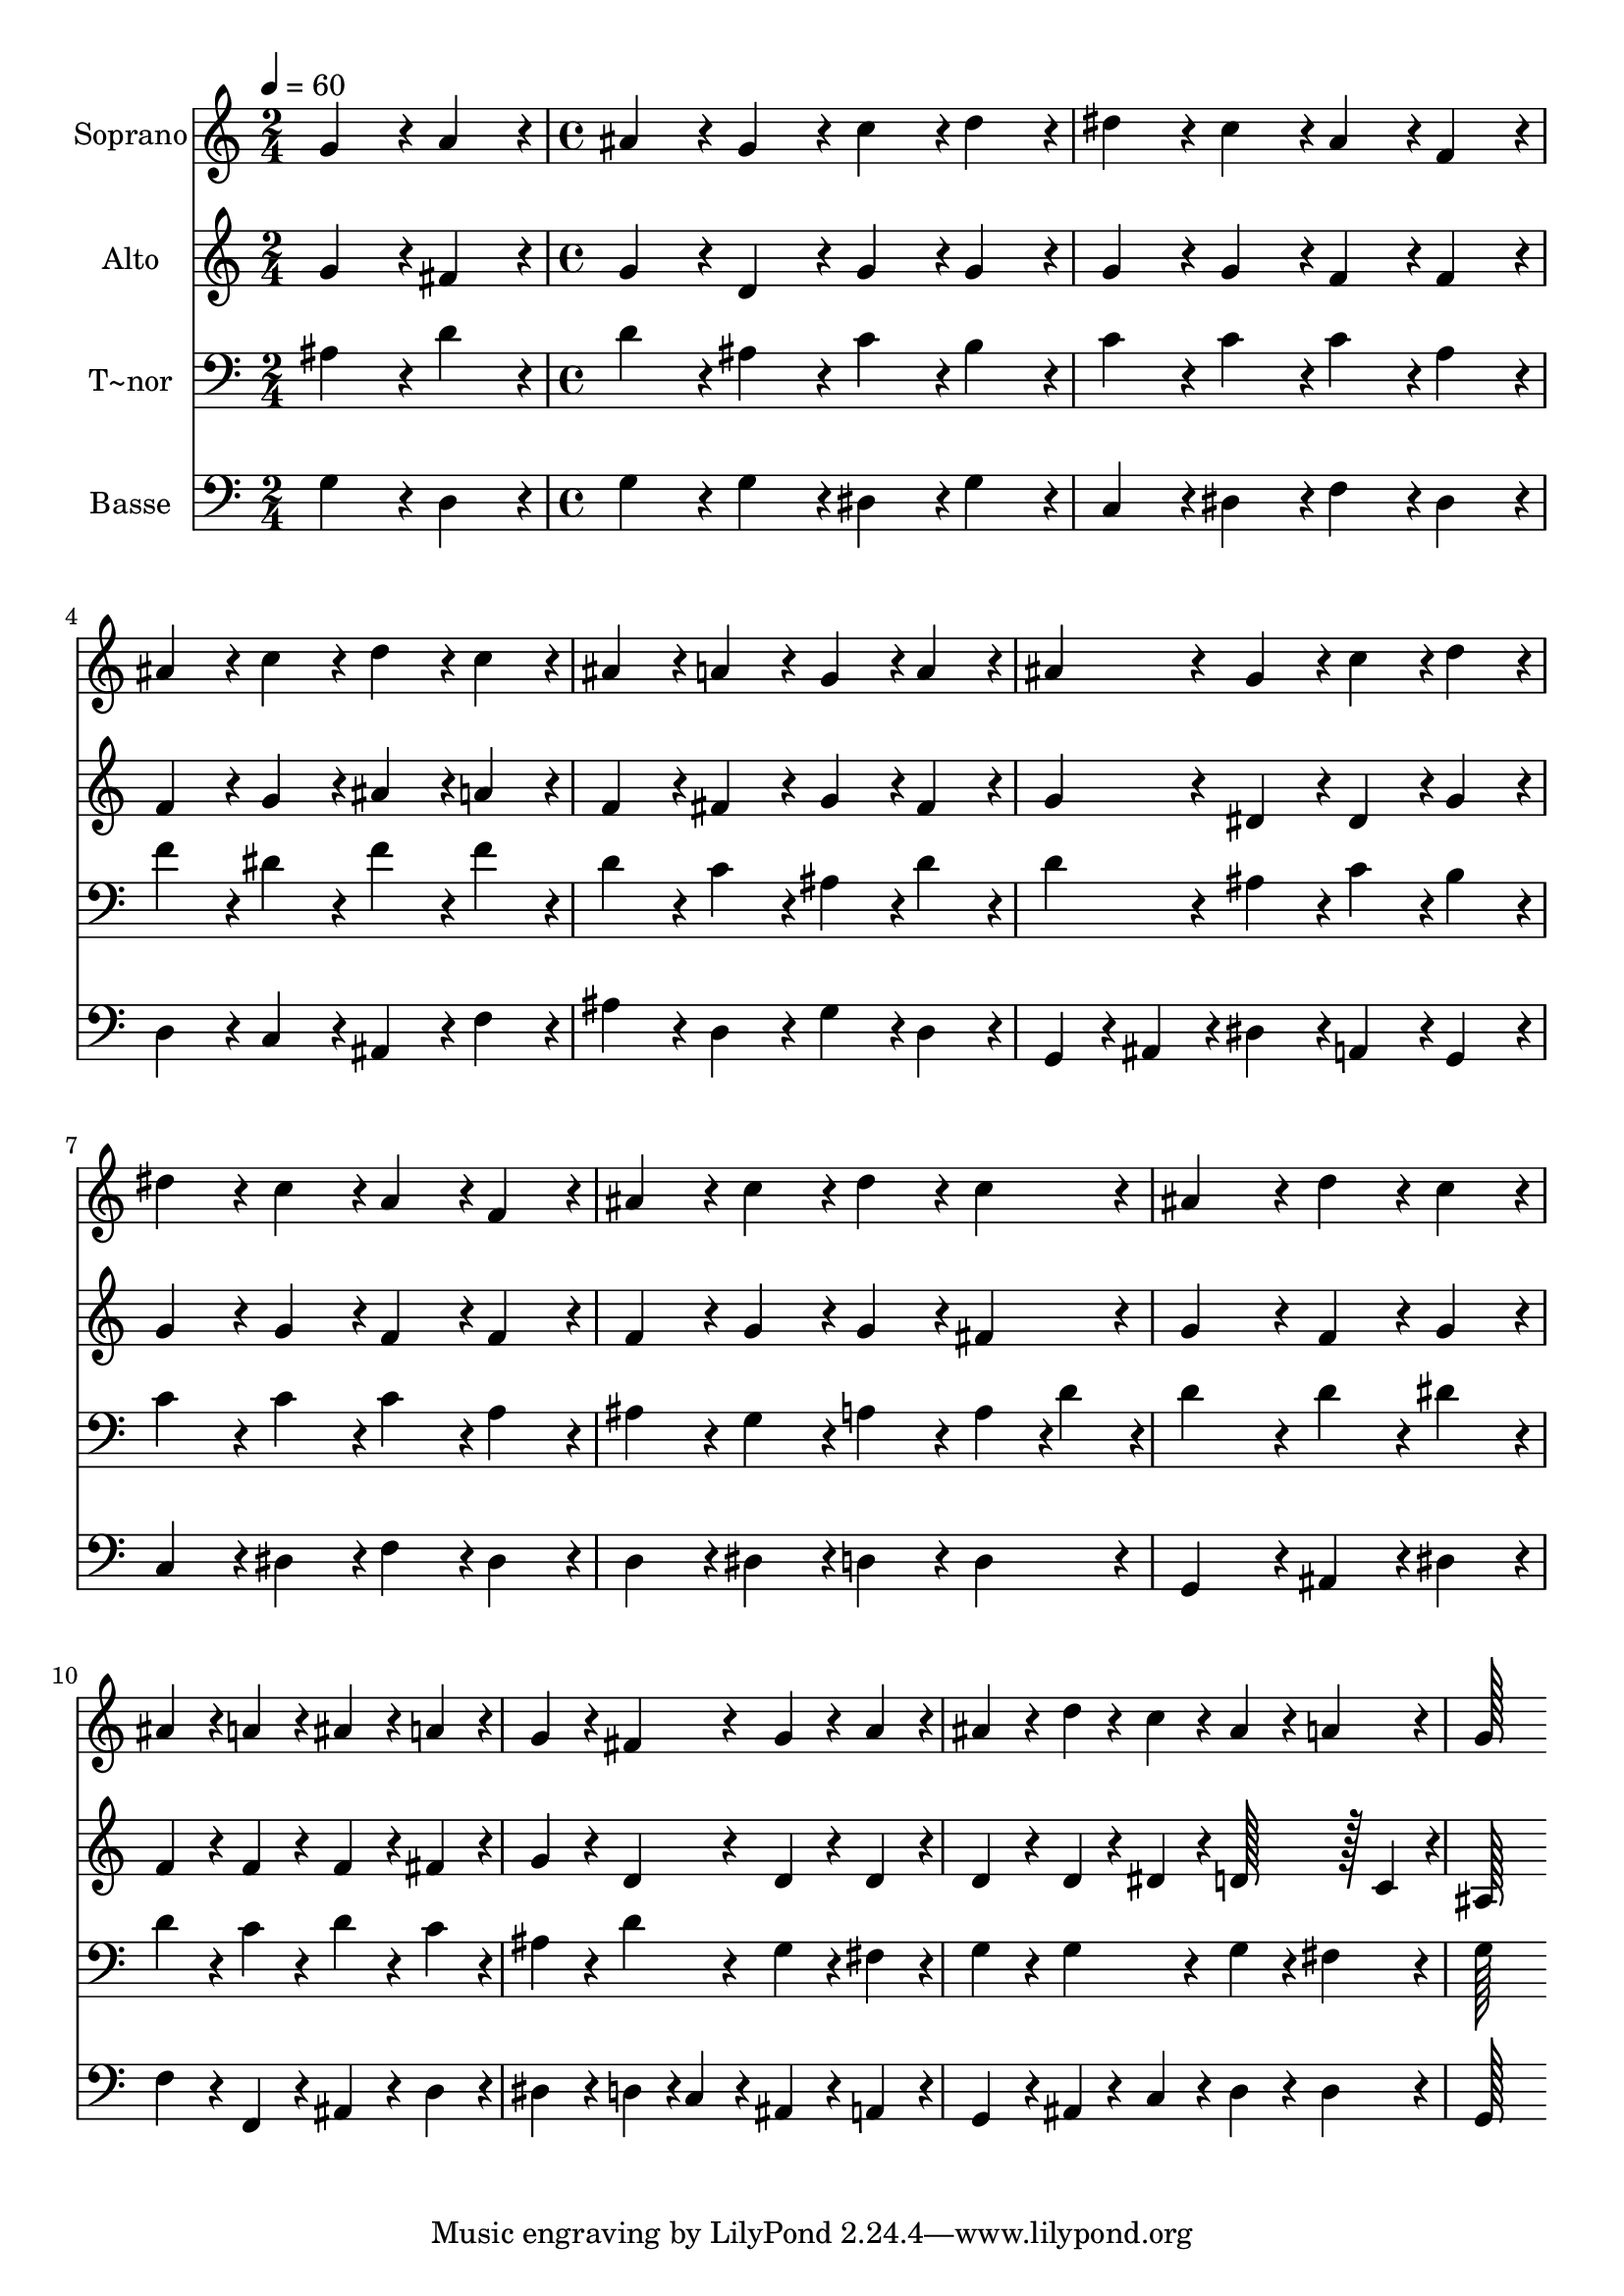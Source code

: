 % Lily was here -- automatically converted by c:/Program Files (x86)/LilyPond/usr/bin/midi2ly.py from output/289.mid
\version "2.14.0"

\layout {
  \context {
    \Voice
    \remove "Note_heads_engraver"
    \consists "Completion_heads_engraver"
    \remove "Rest_engraver"
    \consists "Completion_rest_engraver"
  }
}

trackAchannelA = {
  
  \time 2/4 
  
  \tempo 4 = 60 
  \skip 2 
  | % 2
  
  \time 4/4 
  
}

trackA = <<
  \context Voice = voiceA \trackAchannelA
>>


trackBchannelA = {
  
  \set Staff.instrumentName = "Soprano"
  
  \time 2/4 
  
  \tempo 4 = 60 
  \skip 2 
  | % 2
  
  \time 4/4 
  
}

trackBchannelB = \relative c {
  g''4*86/96 r4*10/96 a4*86/96 r4*10/96 ais4*86/96 r4*10/96 g4*86/96 
  r4*10/96 
  | % 2
  c4*86/96 r4*10/96 d4*86/96 r4*10/96 dis4*86/96 r4*10/96 c4*86/96 
  r4*10/96 
  | % 3
  a4*86/96 r4*10/96 f4*86/96 r4*10/96 ais4*86/96 r4*10/96 c4*86/96 
  r4*10/96 
  | % 4
  d4*86/96 r4*10/96 c4*86/96 r4*10/96 ais4*86/96 r4*10/96 a4*86/96 
  r4*10/96 
  | % 5
  g4*86/96 r4*10/96 a4*86/96 r4*10/96 ais4*86/96 r4*10/96 g4*86/96 
  r4*10/96 
  | % 6
  c4*86/96 r4*10/96 d4*86/96 r4*10/96 dis4*86/96 r4*10/96 c4*86/96 
  r4*10/96 
  | % 7
  a4*86/96 r4*10/96 f4*86/96 r4*10/96 ais4*86/96 r4*10/96 c4*86/96 
  r4*10/96 
  | % 8
  d4*86/96 r4*10/96 c4*86/96 r4*10/96 ais4*172/96 r4*20/96 
  | % 9
  d4*86/96 r4*10/96 c4*86/96 r4*10/96 ais4*86/96 r4*10/96 a4*86/96 
  r4*10/96 
  | % 10
  ais4*86/96 r4*10/96 a4*86/96 r4*10/96 g4*86/96 r4*10/96 fis4*86/96 
  r4*10/96 
  | % 11
  g4*86/96 r4*10/96 a4*86/96 r4*10/96 ais4*86/96 r4*10/96 d4*43/96 
  r4*5/96 c4*43/96 r4*5/96 
  | % 12
  ais4*86/96 r4*10/96 a4*86/96 r4*10/96 g128*115 
}

trackB = <<
  \context Voice = voiceA \trackBchannelA
  \context Voice = voiceB \trackBchannelB
>>


trackCchannelA = {
  
  \set Staff.instrumentName = "Alto"
  
  \time 2/4 
  
  \tempo 4 = 60 
  \skip 2 
  | % 2
  
  \time 4/4 
  
}

trackCchannelB = \relative c {
  g''4*86/96 r4*10/96 fis4*86/96 r4*10/96 g4*86/96 r4*10/96 d4*86/96 
  r4*10/96 
  | % 2
  g4*86/96 r4*10/96 g4*86/96 r4*10/96 g4*86/96 r4*10/96 g4*86/96 
  r4*10/96 
  | % 3
  f4*86/96 r4*10/96 f4*86/96 r4*10/96 f4*86/96 r4*10/96 g4*86/96 
  r4*10/96 
  | % 4
  ais4*86/96 r4*10/96 a4*86/96 r4*10/96 f4*86/96 r4*10/96 fis4*86/96 
  r4*10/96 
  | % 5
  g4*86/96 r4*10/96 fis4*86/96 r4*10/96 g4*86/96 r4*10/96 dis4*86/96 
  r4*10/96 
  | % 6
  dis4*86/96 r4*10/96 g4*86/96 r4*10/96 g4*86/96 r4*10/96 g4*86/96 
  r4*10/96 
  | % 7
  f4*86/96 r4*10/96 f4*86/96 r4*10/96 f4*86/96 r4*10/96 g4*86/96 
  r4*10/96 
  | % 8
  g4*86/96 r4*10/96 fis4*86/96 r4*10/96 g4*172/96 r4*20/96 
  | % 9
  f4*86/96 r4*10/96 g4*86/96 r4*10/96 f4*86/96 r4*10/96 f4*86/96 
  r4*10/96 
  | % 10
  f4*86/96 r4*10/96 fis4*86/96 r4*10/96 g4*86/96 r4*10/96 d4*86/96 
  r4*10/96 
  | % 11
  d4*86/96 r4*10/96 d4*86/96 r4*10/96 d4*86/96 r4*10/96 d4*43/96 
  r4*5/96 dis4*43/96 r4*5/96 
  | % 12
  d128*43 r128*5 c4*43/96 r4*5/96 ais128*115 
}

trackC = <<
  \context Voice = voiceA \trackCchannelA
  \context Voice = voiceB \trackCchannelB
>>


trackDchannelA = {
  
  \set Staff.instrumentName = "T~nor"
  
  \time 2/4 
  
  \tempo 4 = 60 
  \skip 2 
  | % 2
  
  \time 4/4 
  
}

trackDchannelB = \relative c {
  ais'4*86/96 r4*10/96 d4*86/96 r4*10/96 d4*86/96 r4*10/96 ais4*86/96 
  r4*10/96 
  | % 2
  c4*86/96 r4*10/96 b4*86/96 r4*10/96 c4*86/96 r4*10/96 c4*86/96 
  r4*10/96 
  | % 3
  c4*86/96 r4*10/96 a4*86/96 r4*10/96 f'4*86/96 r4*10/96 dis4*86/96 
  r4*10/96 
  | % 4
  f4*86/96 r4*10/96 f4*86/96 r4*10/96 d4*86/96 r4*10/96 c4*86/96 
  r4*10/96 
  | % 5
  ais4*86/96 r4*10/96 d4*86/96 r4*10/96 d4*86/96 r4*10/96 ais4*86/96 
  r4*10/96 
  | % 6
  c4*86/96 r4*10/96 b4*86/96 r4*10/96 c4*86/96 r4*10/96 c4*86/96 
  r4*10/96 
  | % 7
  c4*86/96 r4*10/96 a4*86/96 r4*10/96 ais4*86/96 r4*10/96 g4*86/96 
  r4*10/96 
  | % 8
  a4*86/96 r4*10/96 a4*43/96 r4*5/96 d4*43/96 r4*5/96 d4*172/96 
  r4*20/96 
  | % 9
  d4*86/96 r4*10/96 dis4*86/96 r4*10/96 d4*86/96 r4*10/96 c4*86/96 
  r4*10/96 
  | % 10
  d4*86/96 r4*10/96 c4*86/96 r4*10/96 ais4*86/96 r4*10/96 d4*86/96 
  r4*10/96 
  | % 11
  g,4*86/96 r4*10/96 fis4*86/96 r4*10/96 g4*86/96 r4*10/96 g4*86/96 
  r4*10/96 
  | % 12
  g4*86/96 r4*10/96 fis4*86/96 r4*10/96 g128*115 
}

trackD = <<

  \clef bass
  
  \context Voice = voiceA \trackDchannelA
  \context Voice = voiceB \trackDchannelB
>>


trackEchannelA = {
  
  \set Staff.instrumentName = "Basse"
  
  \time 2/4 
  
  \tempo 4 = 60 
  \skip 2 
  | % 2
  
  \time 4/4 
  
}

trackEchannelB = \relative c {
  g'4*86/96 r4*10/96 d4*86/96 r4*10/96 g4*86/96 r4*10/96 g4*86/96 
  r4*10/96 
  | % 2
  dis4*86/96 r4*10/96 g4*86/96 r4*10/96 c,4*86/96 r4*10/96 dis4*86/96 
  r4*10/96 
  | % 3
  f4*86/96 r4*10/96 dis4*86/96 r4*10/96 d4*86/96 r4*10/96 c4*86/96 
  r4*10/96 
  | % 4
  ais4*86/96 r4*10/96 f'4*86/96 r4*10/96 ais4*86/96 r4*10/96 d,4*86/96 
  r4*10/96 
  | % 5
  g4*86/96 r4*10/96 d4*86/96 r4*10/96 g,4*43/96 r4*5/96 ais4*43/96 
  r4*5/96 dis4*86/96 r4*10/96 
  | % 6
  a4*86/96 r4*10/96 g4*86/96 r4*10/96 c4*86/96 r4*10/96 dis4*86/96 
  r4*10/96 
  | % 7
  f4*86/96 r4*10/96 dis4*86/96 r4*10/96 d4*86/96 r4*10/96 dis4*86/96 
  r4*10/96 
  | % 8
  d4*86/96 r4*10/96 d4*86/96 r4*10/96 g,4*172/96 r4*20/96 
  | % 9
  ais4*86/96 r4*10/96 dis4*86/96 r4*10/96 f4*86/96 r4*10/96 f,4*86/96 
  r4*10/96 
  | % 10
  ais4*86/96 r4*10/96 d4*86/96 r4*10/96 dis4*86/96 r4*10/96 d4*43/96 
  r4*5/96 c4*43/96 r4*5/96 
  | % 11
  ais4*86/96 r4*10/96 a4*86/96 r4*10/96 g4*86/96 r4*10/96 ais4*43/96 
  r4*5/96 c4*43/96 r4*5/96 
  | % 12
  d4*86/96 r4*10/96 d4*86/96 r4*10/96 g,128*115 
}

trackE = <<

  \clef bass
  
  \context Voice = voiceA \trackEchannelA
  \context Voice = voiceB \trackEchannelB
>>


\score {
  <<
    \context Staff=trackB \trackA
    \context Staff=trackB \trackB
    \context Staff=trackC \trackA
    \context Staff=trackC \trackC
    \context Staff=trackD \trackA
    \context Staff=trackD \trackD
    \context Staff=trackE \trackA
    \context Staff=trackE \trackE
  >>
  \layout {}
  \midi {}
}

